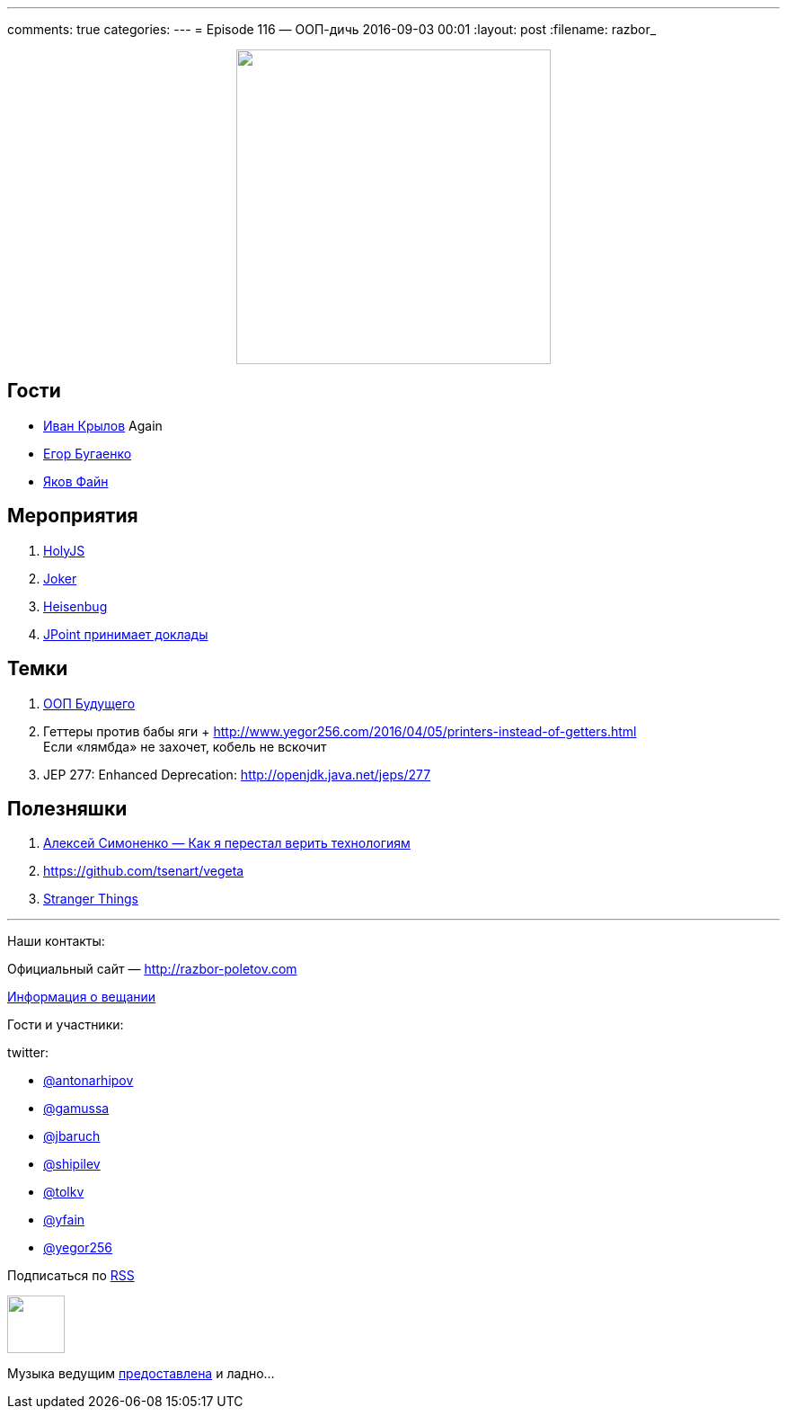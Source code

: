 ---
comments: true
categories: 
---
= Episode 116 — ООП-дичь
2016-09-03 00:01
:layout: post
:filename: razbor_

++++
<div class="separator" style="clear: both; text-align: center;">
<a href="http://razbor-poletov.com/images/razbor_116_text.jpg" imageanchor="1" style="margin-left: 1em; margin-right: 1em;"><img border="0" height="350" src="http://razbor-poletov.com/images/razbor_116_text.jpg" width="350" /></a>
</div>
++++

== Гости

* https://twitter.com/johnwings[Иван Крылов] Again
* https://twitter.com/yegor256[Егор Бугаенко]
* https://twitter.com/yfain[Яков Файн]

== Мероприятия

.  http://holyjs.ru/[HolyJS]
.  http://jokerconf.com/#jokerlong[Joker]
.  http://heisenbug.ru/[Heisenbug]
.  http://jpoint.ru/callforpapers/[JPoint принимает доклады]

== Темки

.  https://habrahabr.ru/company/jugru/blog/308914/[ООП Будущего]
.  Геттеры против бабы яги + http://www.yegor256.com/2016/04/05/printers-instead-of-getters.html +
Если «лямбда» не захочет, кобель не вскочит
.  JEP 277: Enhanced Deprecation: http://openjdk.java.net/jeps/277


== Полезняшки

1.  https://www.youtube.com/watch?v=f4uXBpP_xxY&feature=share[Алексей Симоненко — Как я перестал верить технологиям]
2.  https://github.com/tsenart/vegeta
3.  https://www.netflix.com/title/80057281[Stranger Things]

'''

Наши контакты:

Официальный сайт — http://razbor-poletov.com[http://razbor-poletov.com]

http://razbor-poletov.com/broadcast.html[Информация о вещании]

Гости и участники:

twitter:

  * https://twitter.com/antonarhipov[@antonarhipov]
  * https://twitter.com/gamussa[@gamussa]
  * https://twitter.com/jbaruch[@jbaruch]
  * https://twitter.com/shipilev[@shipilev]
  * https://twitter.com/tolkv[@tolkv]
  * https://twitter.com/yfain[@yfain]
  * https://twitter.com/yegor256[@yegor256]

++++
<!-- player goes here-->

<audio preload="none">
   <source src="http://traffic.libsyn.com/razborpoletov/razbor_116.mp3" type="audio/mp3" />
   Your browser does not support the audio tag.
</audio>
++++

Подписаться по http://feeds.feedburner.com/razbor-podcast[RSS]

++++
<!-- episode file link goes here-->
<a href="http://traffic.libsyn.com/razborpoletov/razbor_116.mp3" imageanchor="1" style="clear: left; margin-bottom: 1em; margin-left: auto; margin-right: 2em;"><img border="0" height="64" src="http://2.bp.blogspot.com/-qkfh8Q--dks/T0gixAMzuII/AAAAAAAAHD0/O5LbF3vvBNQ/s200/1330127522_mp3.png" width="64" /></a>
++++

Музыка ведущим http://www.audiobank.fm/single-music/27/111/More-And-Less/[предоставлена] и ладно...
